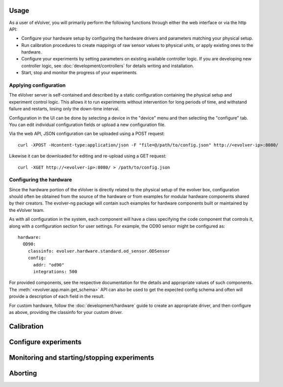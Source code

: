 Usage
=====

As a user of eVolver, you will primarily perform the following functions through
either the web interface or via the http API:

* Configure your hardware setup by configuring the hardware drivers and
  parameters matching your physical setup.
* Run calibration procedures to create mappings of raw sensor values to physical
  units, or apply existing ones to the hardware.
* Configure your experiments by setting parameters on existing available
  controller logic. If you are developing new controller logic, see
  :doc:`development/controllers` for details writing and installation.
* Start, stop and monitor the progress of your experiments.

Applying configuration
-----------------------

The eVolver server is self-contained and described by a static configuration
containing the physical setup and experiment control logic. This allows it to
run experiments without intervention for long periods of time, and withstand
failure and restarts, losing only the down-time interval.

Configuration in the UI can be done by selecting a device in the "device" menu
and then selecting the "configure" tab. You can edit individual configuration
fields or upload a new configuration file.

Via the web API, JSON configuration can be uploaded using a POST request::

    curl -XPOST -Hcontent-type:application/json -F "file=@/path/to/config.json" http://<evolver-ip>:8080/

Likewise it can be downloaded for editing and re-upload using a GET request::

    curl -XGET http://<evolver-ip>:8080/ > /path/to/config.json

Configuring the hardware
-------------------------

Since the hardware portion of the eVolver is directly related to the physical
setup of the evolver box, configuration should often be obtained from the source
of the hardware or from examples for modular hardware components shared by their
creators. The evolver-ng package will contain such examples for hardware
components built or maintained by the eVolver team.

As with all configuration in the system, each component will have a class
specifying the code component that controls it, along with a configuration
section for user settings. For example, the OD90 sensor might be configured as::

    hardware:
      OD90:
        classinfo: evolver.hardware.standard.od_sensor.ODSensor
        config:
          addr: "od90"
          integrations: 500

For provided components, see the respective documentation for the details and
appropriate values of such components. The :meth:`<evolver.app.main.get_schema>`
API can also be used to get the expected config schema and often will provide a
description of each field in the result.

For custom hardware, follow the :doc:`development/hardware` guide to create an
appropriate driver, and then configure as above, providing the classinfo for
your custom driver.

Calibration
===========

Configure experiments
=====================

Monitoring and starting/stopping experiments
============================================

Aborting
========

